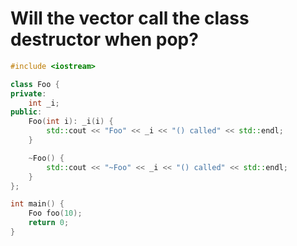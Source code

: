 * Will the vector call the class destructor when pop?
#+BEGIN_SRC cpp
  #include <iostream>

  class Foo {
  private:
      int _i;
  public:
      Foo(int i): _i(i) {
          std::cout << "Foo" << _i << "() called" << std::endl;
      }

      ~Foo() {
          std::cout << "~Foo" << _i << "() called" << std::endl;
      }
  };

  int main() {
      Foo foo(10);
      return 0;
  }
#+END_SRC
